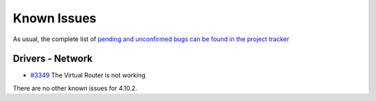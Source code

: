 .. _known_issues:

================================================================================
Known Issues
================================================================================

As usual, the complete list of `pending and unconfirmed bugs can be found in the project tracker <http://dev.opennebula.org/projects/opennebula/issues?query_id=63>`__

Drivers - Network
================================================================================
* `#3349 <http://dev.opennebula.org/issues/3349>`_ The Virtual Router is not working

There are no other known issues for 4.10.2.

